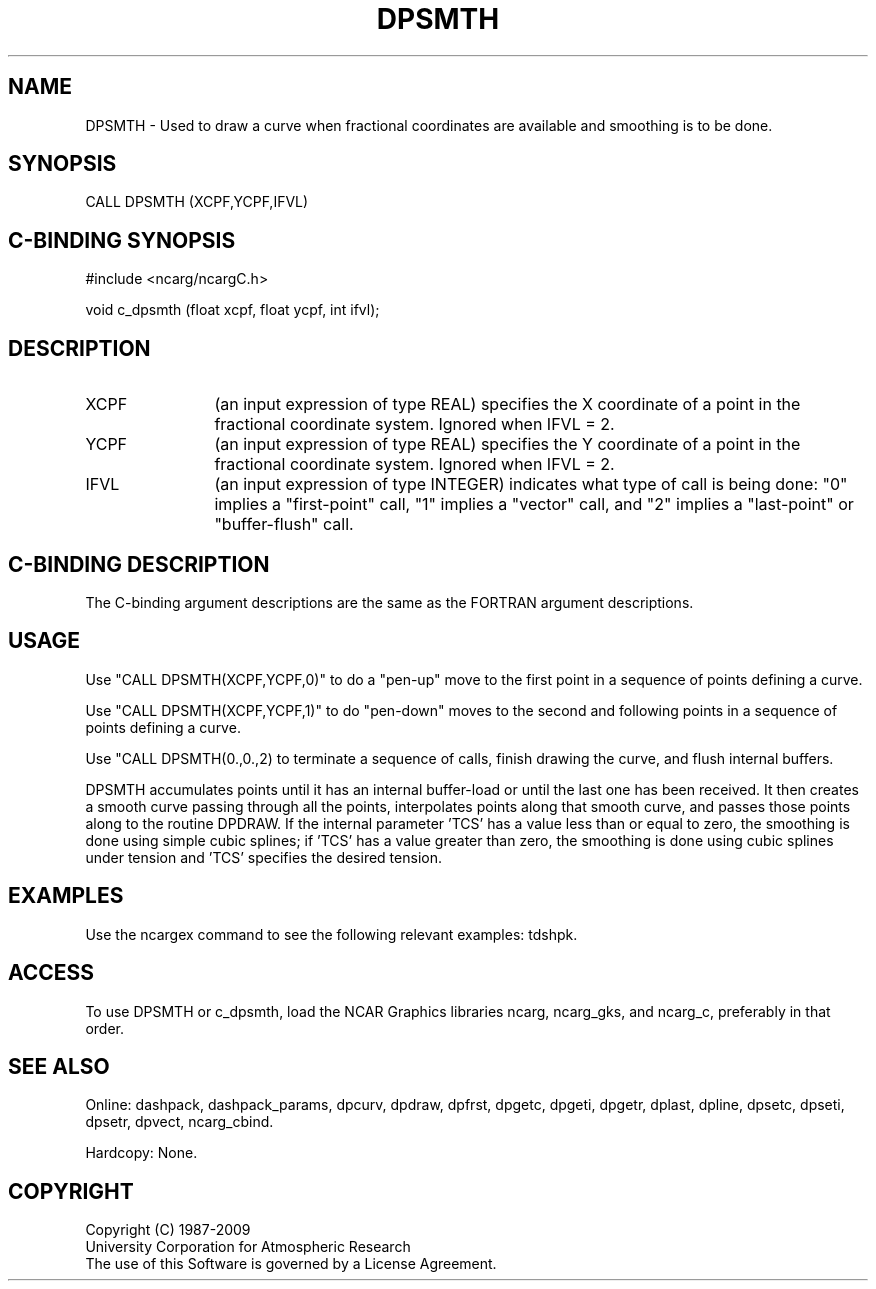 .TH DPSMTH 3NCARG "March 1995" UNIX "NCAR GRAPHICS"
.na
.nh
.SH NAME
DPSMTH - Used to draw a curve when fractional coordinates are available and
smoothing is to be done.
.SH SYNOPSIS
CALL DPSMTH (XCPF,YCPF,IFVL)
.SH C-BINDING SYNOPSIS
#include <ncarg/ncargC.h>
.sp
void c_dpsmth (float xcpf, float ycpf, int ifvl);
.SH DESCRIPTION 
.IP XCPF 12
(an input expression of type REAL) specifies the X coordinate of a point in
the fractional coordinate system.  Ignored when IFVL = 2.
.IP YCPF 12
(an input expression of type REAL) specifies the Y coordinate of a point in
the fractional coordinate system.  Ignored when IFVL = 2.
.IP IFVL 12
(an input expression of type INTEGER) indicates what type of call is being
done: "0" implies a "first-point" call, "1" implies a "vector" call, and
"2" implies a "last-point" or "buffer-flush" call.
.SH C-BINDING DESCRIPTION
The C-binding argument descriptions are the same as the FORTRAN 
argument descriptions.
.SH USAGE
Use "CALL DPSMTH(XCPF,YCPF,0)" to do a "pen-up" move to the first point
in a sequence of points defining a curve.
.sp
Use "CALL DPSMTH(XCPF,YCPF,1)" to do "pen-down" moves to the second and
following points in a sequence of points defining a curve.
.sp
Use "CALL DPSMTH(0.,0.,2) to terminate a sequence of calls, finish drawing
the curve, and flush internal buffers.
.sp
DPSMTH accumulates points until it has an internal buffer-load or until the
last one has been received.  It then creates a smooth curve passing through
all the points, interpolates points along that smooth curve, and passes those
points along to the routine DPDRAW.  If the internal parameter 'TCS' has a
value less than or equal to zero, the smoothing is done using simple cubic
splines; if 'TCS' has a value greater than zero, the smoothing is done using
cubic splines under tension and 'TCS' specifies the desired tension.
.SH EXAMPLES
Use the ncargex command to see the following relevant
examples: 
tdshpk.
.SH ACCESS
To use DPSMTH or c_dpsmth, load the NCAR Graphics libraries ncarg, ncarg_gks,
and ncarg_c, preferably in that order.  
.SH SEE ALSO
Online:
dashpack,
dashpack_params,
dpcurv,
dpdraw,
dpfrst,
dpgetc,
dpgeti,
dpgetr,
dplast,
dpline,
dpsetc,
dpseti,
dpsetr,
dpvect,
ncarg_cbind.
.sp
Hardcopy:
None.
.SH COPYRIGHT
Copyright (C) 1987-2009
.br
University Corporation for Atmospheric Research
.br
The use of this Software is governed by a License Agreement.
